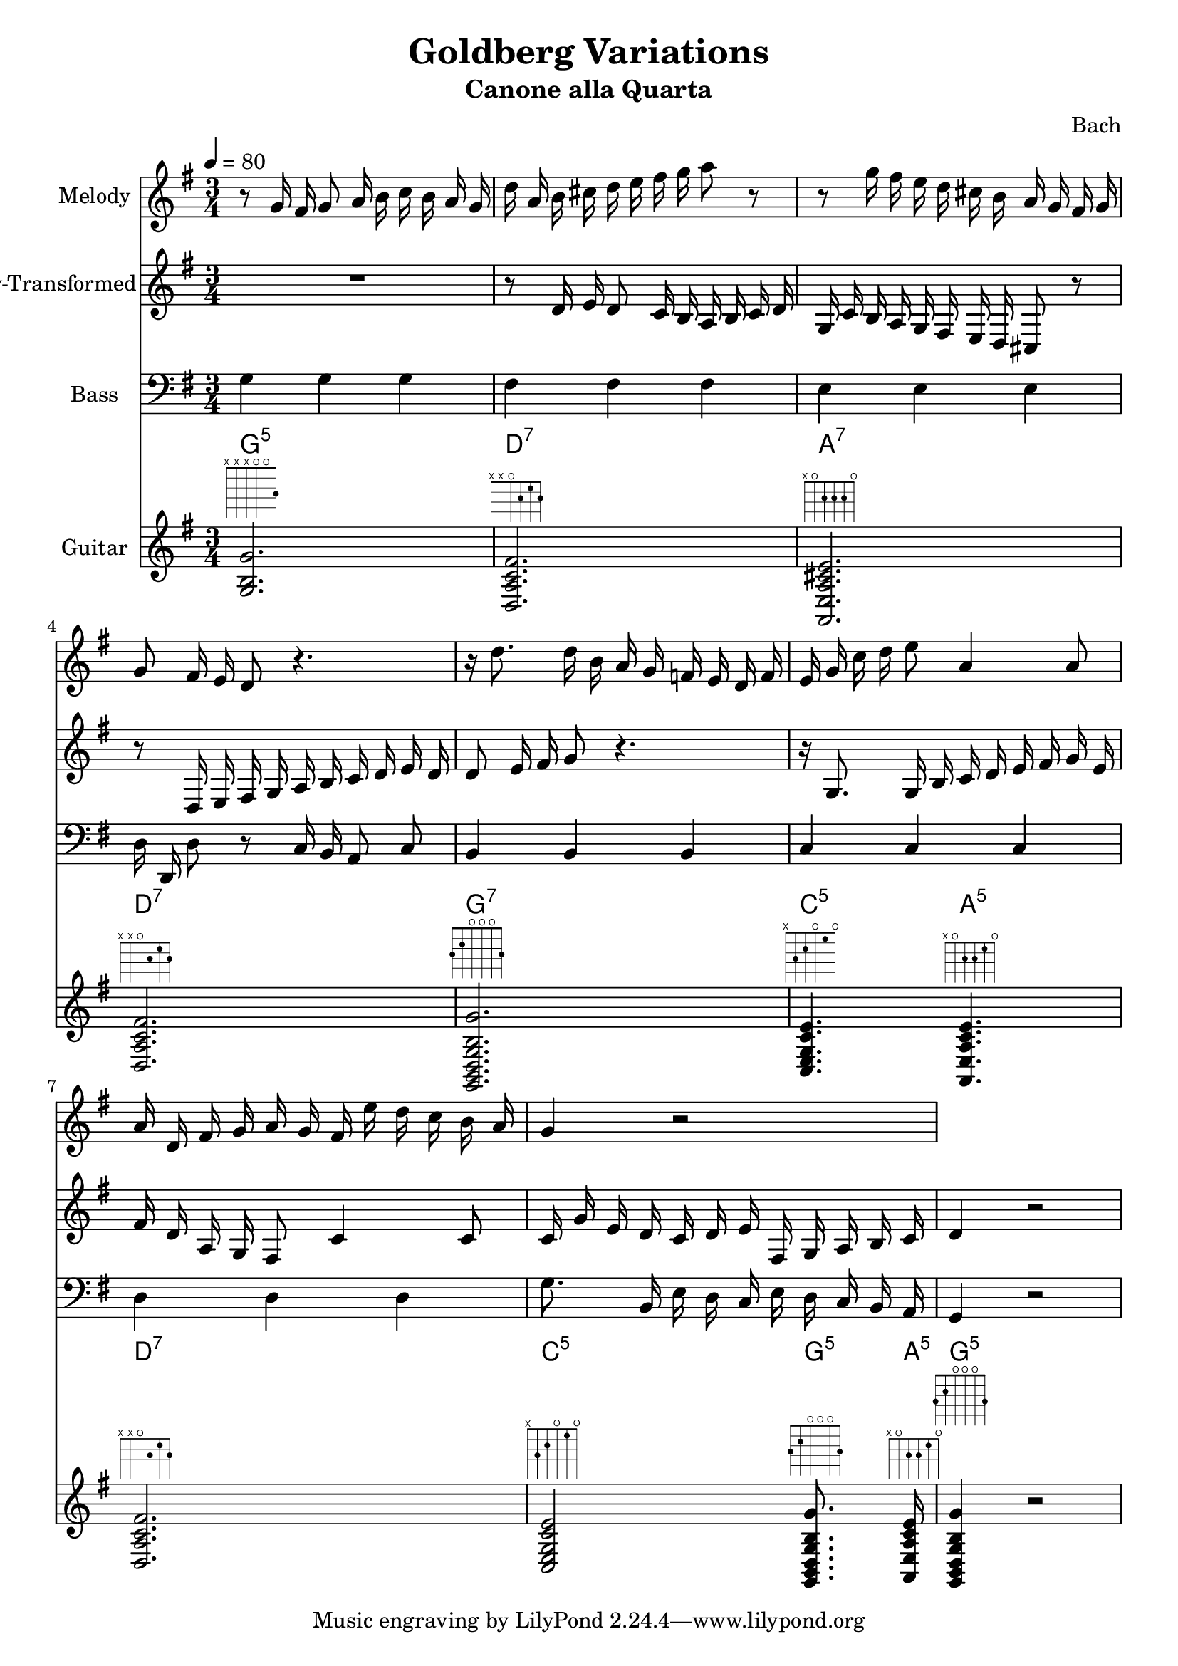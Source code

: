 \version "2.24.4"
% automatically converted by musicxml2ly from /Users/Alex/git/AlexKnauth/music/music/demo/Bach-Goldberg-Canone-alla-Quarta.xml
\pointAndClickOff

\header {
    title =  "Goldberg Variations"
    movementnumber =  "12"
    subtitle =  "Canone alla Quarta"
    composer =  Bach
    }

\layout {
    \context { \Score
        skipBars = ##t
        autoBeaming = ##f
        }
    }
PartPOneVoiceOne =  \relative g' {
    | % 1
    \clef "treble" \key g \major \time 3/4 \tempo 4=80 r8 g16 fis16 g8 a16
    b16 c16 b16 a16 g16 | % 2
    d'16 a16 b16 cis16 d16 e16 fis16 g16 a8 r8 | % 3
    r8 g16 fis16 e16 d16 cis16 b16 a16 g16 fis16 g16 | % 4
    g8 fis16 e16 d8 r4. | % 5
    r16 d'8. d16 b16 a16 g16 f16 e16 d16 f16 | % 6
    e16 g16 c16 d16 e8 a,4 a8 | % 7
    a16 d,16 fis16 g16 a16 g16 fis16 e'16 d16 c16 b16 a16 | % 8
    g4 r2 }

PartPTwoVoiceOne =  \relative d' {
    | % 1
    \clef "treble" \key g \major \time 3/4 \tempo 4=80 R2. | % 2
    r8 d16 e16 d8 c16 b16 a16 b16 c16 d16 | % 3
    g,16 c16 b16 a16 g16 fis16 e16 d16 cis8 r8 | % 4
    r8 d16 e16 fis16 g16 a16 b16 c16 d16 e16 d16 | % 5
    d8 e16 fis16 g8 r4. | % 6
    r16 g,8. g16 b16 c16 d16 e16 fis16 g16 e16 | % 7
    fis16 d16 a16 g16 fis8 c'4 c8 | % 8
    c16 g'16 e16 d16 c16 d16 e16 fis,16 g16 a16 b16 c16 | % 9
    d4 r2 }

PartPThreeVoiceOne =  \relative g {
    | % 1
    \clef "bass" \key g \major \time 3/4 \tempo 4=80 g4 g4 g4 | % 2
    fis4 fis4 fis4 | % 3
    e4 e4 e4 | % 4
    d16 d,16 d'8 r8 c16 b16 a8 c8 | % 5
    b4 b4 b4 | % 6
    c4 c4 c4 | % 7
    d4 d4 d4 | % 8
    g8. b,16 e16 d16 c16 e16 d16 c16 b16 a16 | % 9
    g4 r2 }

PartPFourVoiceOne =  \relative g {
    | % 1
    \key g \major \time 3/4 <g b g'>2. ^\markup { \fret-diagram
        #"6-x;5-x;4-x;3-o;2-o;1-3;" } | % 2
    <d a' c fis>2. ^\markup { \fret-diagram
        #"h:3;6-x;5-x;4-o;3-2;2-1;1-2;" } | % 3
    <a e' a cis e>2. ^\markup { \fret-diagram
        #"h:3;6-x;5-o;4-2;3-2;2-2;1-o;" } | % 4
    <d a' c fis>2. ^\markup { \fret-diagram
        #"h:3;6-x;5-x;4-o;3-2;2-1;1-2;" } | % 5
    <g, b d g b g'>2. ^\markup { \fret-diagram
        #"6-3;5-2;4-o;3-o;2-o;1-3;" } | % 6
    <c e g c e>4. ^\markup { \fret-diagram #"6-x;5-3;4-2;3-o;2-1;1-o;" }
    <a e' a c e>4. ^\markup { \fret-diagram
        #"h:3;6-x;5-o;4-2;3-2;2-1;1-o;" } | % 7
    <d a' c fis>2. ^\markup { \fret-diagram
        #"h:3;6-x;5-x;4-o;3-2;2-1;1-2;" } | % 8
    <c e g c e>2 ^\markup { \fret-diagram #"6-x;5-3;4-2;3-o;2-1;1-o;" }
    <g b d g b g'>8. ^\markup { \fret-diagram
        #"6-3;5-2;4-o;3-o;2-o;1-3;" } <a e' a c e>16 ^\markup {
        \fret-diagram #"h:3;6-x;5-o;4-2;3-2;2-1;1-o;" } | % 9
    <g b d g b g'>4 ^\markup { \fret-diagram #"6-3;5-2;4-o;3-o;2-o;1-3;"
        } r2 }

PartPFourVoiceOneChords =  \chordmode {
    | % 1
    g2.:5 | % 2
    d2.:7 | % 3
    a2.:7 | % 4
    d2.:7 | % 5
    g2.:7 | % 6
    c4.:5 a4.:m5 | % 7
    d2.:7 | % 8
    c2:5 g8.:5 a16:m5 | % 9
    g4:5 }


% The score definition
\score {
    <<
        
        \new Staff
        <<
            \set Staff.instrumentName = "Melody"
            
            \context Staff << 
                \mergeDifferentlyDottedOn\mergeDifferentlyHeadedOn
                \context Voice = "PartPOneVoiceOne" {  \PartPOneVoiceOne }
                >>
            >>
        \new Staff
        <<
            \set Staff.instrumentName = "Melody-Transformed"
            
            \context Staff << 
                \mergeDifferentlyDottedOn\mergeDifferentlyHeadedOn
                \context Voice = "PartPTwoVoiceOne" {  \PartPTwoVoiceOne }
                >>
            >>
        \new Staff
        <<
            \set Staff.instrumentName = "Bass"
            
            \context Staff << 
                \mergeDifferentlyDottedOn\mergeDifferentlyHeadedOn
                \context Voice = "PartPThreeVoiceOne" {  \PartPThreeVoiceOne }
                >>
            >>
        \context ChordNames = "PartPFourVoiceOneChords" { \PartPFourVoiceOneChords}
        \new Staff
        <<
            \set Staff.instrumentName = "Guitar"
            
            \context Staff << 
                \mergeDifferentlyDottedOn\mergeDifferentlyHeadedOn
                \context Voice = "PartPFourVoiceOne" {  \PartPFourVoiceOne }
                >>
            >>
        
        >>
    \layout {}
    % To create MIDI output, uncomment the following line:
    %  \midi {\tempo 4 = 80 }
    }

